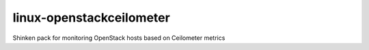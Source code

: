 linux-openstackceilometer
=========================

Shinken pack for monitoring OpenStack hosts based on Ceilometer metrics
